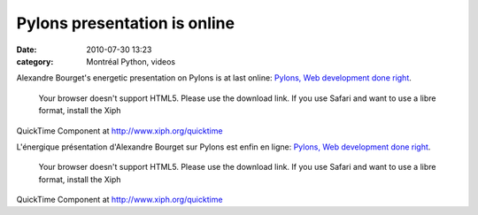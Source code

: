 Pylons presentation is online
#############################
:date: 2010-07-30 13:23
:category: Montréal Python, videos

Alexandre Bourget's energetic presentation on Pylons is at last online:
`Pylons, Web development done right`_.

 Your browser doesn't support HTML5. Please use the download link.
 If you use Safari and want to use a libre format, install the Xiph
QuickTime Component at http://www.xiph.org/quicktime

L'énergique présentation d'Alexandre Bourget sur Pylons est enfin en
ligne: `Pylons, Web development done right`_.

 Your browser doesn't support HTML5. Please use the download link.
 If you use Safari and want to use a libre format, install the Xiph
QuickTime Component at http://www.xiph.org/quicktime

.. raw:: html

   </p>

.. _Pylons, Web development done right: http://montrealpython.org/mp-11/
